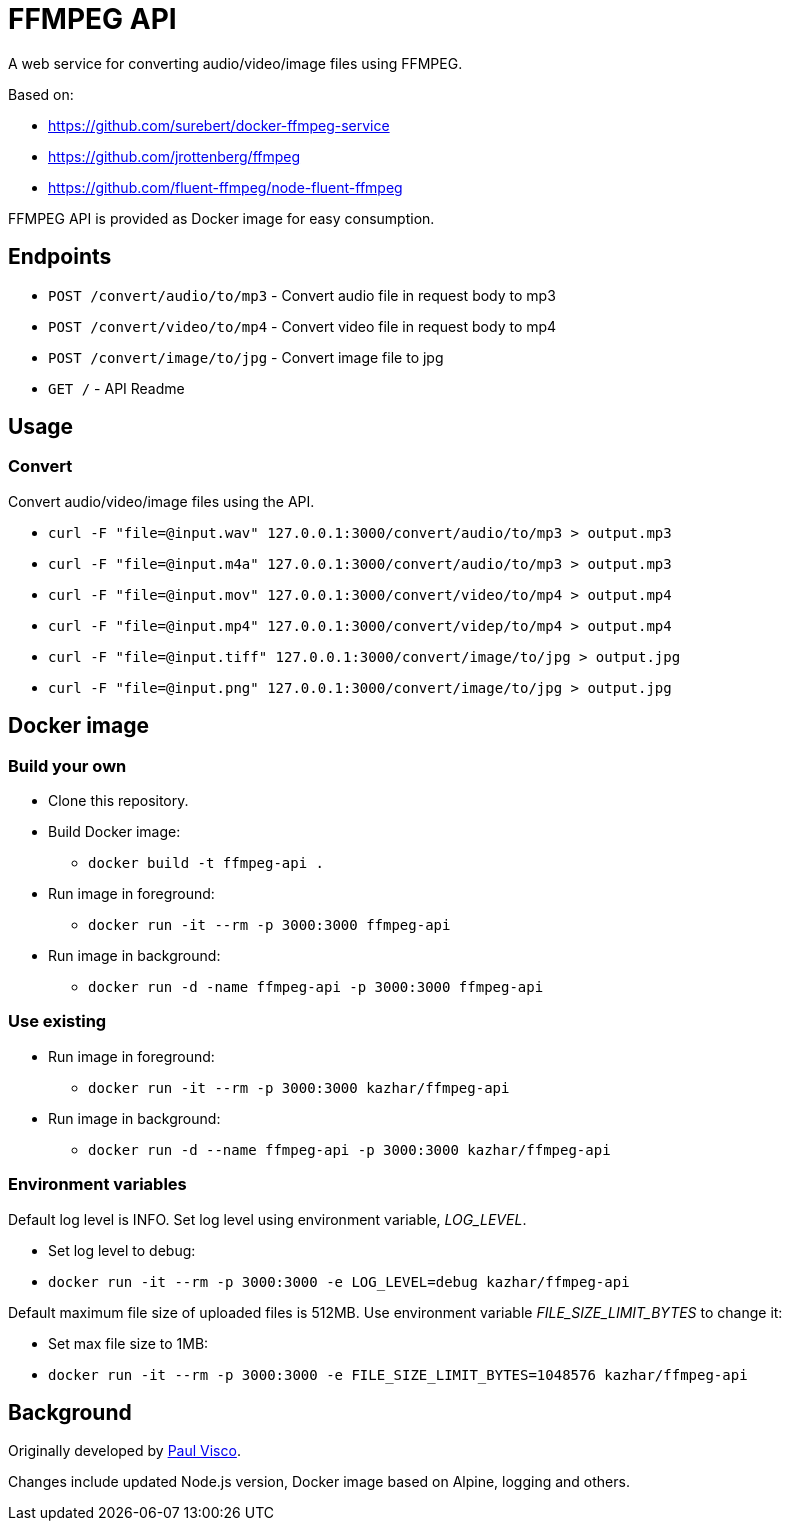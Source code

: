 = FFMPEG API

A web service for converting audio/video/image files using FFMPEG.

Based on:

* https://github.com/surebert/docker-ffmpeg-service
* https://github.com/jrottenberg/ffmpeg 
* https://github.com/fluent-ffmpeg/node-fluent-ffmpeg

FFMPEG API is provided as Docker image for easy consumption.

== Endpoints

* `POST /convert/audio/to/mp3` - Convert audio file in request body to mp3
* `POST /convert/video/to/mp4` - Convert video file in request body to mp4
* `POST /convert/image/to/jpg` - Convert image file to jpg
* `GET /` - API Readme

== Usage

=== Convert

Convert audio/video/image files using the API.

* `curl -F "file=@input.wav" 127.0.0.1:3000/convert/audio/to/mp3  > output.mp3`
* `curl -F "file=@input.m4a" 127.0.0.1:3000/convert/audio/to/mp3  > output.mp3`
* `curl -F "file=@input.mov" 127.0.0.1:3000/convert/video/to/mp4  > output.mp4`
* `curl -F "file=@input.mp4" 127.0.0.1:3000/convert/videp/to/mp4  > output.mp4`
* `curl -F "file=@input.tiff" 127.0.0.1:3000/convert/image/to/jpg  > output.jpg`
* `curl -F "file=@input.png" 127.0.0.1:3000/convert/image/to/jpg  > output.jpg`

== Docker image

=== Build your own

* Clone this repository.
* Build Docker image:
** `docker build -t ffmpeg-api .`
* Run image in foreground:
** `docker run -it --rm -p 3000:3000 ffmpeg-api`
* Run image in background:
** `docker run -d -name ffmpeg-api -p 3000:3000 ffmpeg-api`

=== Use existing

* Run image in foreground:
** `docker run -it --rm -p 3000:3000 kazhar/ffmpeg-api`
* Run image in background:
** `docker run -d --name ffmpeg-api -p 3000:3000 kazhar/ffmpeg-api`

=== Environment variables

Default log level is INFO. Set log level using environment variable, _LOG_LEVEL_.

- Set log level to debug:
  - `docker run -it --rm -p 3000:3000 -e LOG_LEVEL=debug kazhar/ffmpeg-api`

Default maximum file size of uploaded files is 512MB. Use environment variable _FILE_SIZE_LIMIT_BYTES_ to change it:

- Set max file size to 1MB:
  - `docker run -it --rm -p 3000:3000 -e FILE_SIZE_LIMIT_BYTES=1048576 kazhar/ffmpeg-api`


== Background

Originally developed by https://github.com/surebert[Paul Visco].                  

Changes include updated Node.js version, Docker image based on Alpine, logging and others.
